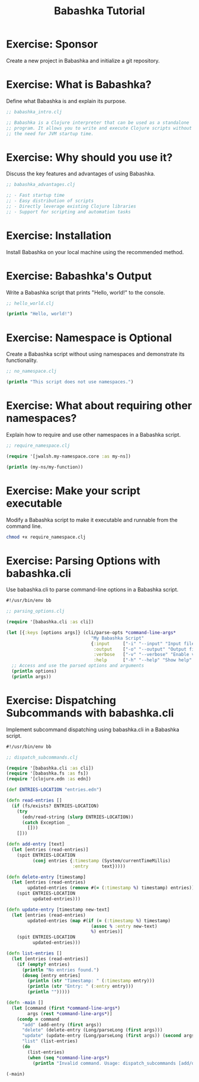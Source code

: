 #+TITLE: Babashka Tutorial

* Exercise: Sponsor

Create a new project in Babashka and initialize a git repository.

* Exercise: What is Babashka?

Define what Babashka is and explain its purpose.

#+BEGIN_SRC clojure :file babashka_intro.clj
;; babashka_intro.clj

;; Babashka is a Clojure interpreter that can be used as a standalone
;; program. It allows you to write and execute Clojure scripts without
;; the need for JVM startup time.
#+END_SRC

* Exercise: Why should you use it?

Discuss the key features and advantages of using Babashka.

#+BEGIN_SRC clojure :file babashka_advantages.clj
;; babashka_advantages.clj

;; - Fast startup time
;; - Easy distribution of scripts
;; - Directly leverage existing Clojure libraries
;; - Support for scripting and automation tasks
#+END_SRC

* Exercise: Installation

Install Babashka on your local machine using the recommended method.

* Exercise: Babashka's Output

Write a Babashka script that prints "Hello, world!" to the console.

#+BEGIN_SRC clojure :file hello_world.clj
;; hello_world.clj

(println "Hello, world!")
#+END_SRC

* Exercise: Namespace is Optional

Create a Babashka script without using namespaces and demonstrate its functionality.

#+BEGIN_SRC clojure :file no_namespace.clj
;; no_namespace.clj

(println "This script does not use namespaces.")
#+END_SRC

* Exercise: What about requiring other namespaces?

Explain how to require and use other namespaces in a Babashka script.

#+BEGIN_SRC clojure :file require_namespace.clj
;; require_namespace.clj

(require '[jwalsh.my-namespace.core :as my-ns])

(println (my-ns/my-function))
#+END_SRC

* Exercise: Make your script executable

Modify a Babashka script to make it executable and runnable from the command line.


#+begin_src sh
  chmod +x require_namespace.clj
#+end_src

* Exercise: Parsing Options with babashka.cli

Use babashka.cli to parse command-line options in a Babashka script.

#+BEGIN_SRC clojure :file parsing_options.clj
#!/usr/bin/env bb

;; parsing_options.clj

(require '[babashka.cli :as cli])

(let [{:keys [options args]} (cli/parse-opts *command-line-args*
                                "My Babashka Script"
                                {:input     ["-i" "--input" "Input file" :str "input.txt"]
                                 :output    ["-o" "--output" "Output file" :str "output.txt"]
                                 :verbose   ["-v" "--verbose" "Enable verbose mode" :flag false]
                                 :help      ["-h" "--help" "Show help" :flag false]})]
  ;; Access and use the parsed options and arguments
  (println options)
  (println args))
#+END_SRC

* Exercise: Dispatching Subcommands with babashka.cli

Implement subcommand dispatching using babashka.cli in a Babashka script.

#+BEGIN_SRC clojure :file dispatch_subcommands.clj
#!/usr/bin/env bb

;; dispatch_subcommands.clj

(require '[babashka.cli :as cli])
(require '[babashka.fs :as fs])
(require '[clojure.edn :as edn])

(def ENTRIES-LOCATION "entries.edn")

(defn read-entries []
  (if (fs/exists? ENTRIES-LOCATION)
    (try
      (edn/read-string (slurp ENTRIES-LOCATION))
      (catch Exception _
        []))
    []))

(defn add-entry [text]
  (let [entries (read-entries)]
    (spit ENTRIES-LOCATION
          (conj entries {:timestamp (System/currentTimeMillis)
                         :entry     text}))))

(defn delete-entry [timestamp]
  (let [entries (read-entries)
        updated-entries (remove #(= (:timestamp %) timestamp) entries)]
    (spit ENTRIES-LOCATION
          updated-entries)))

(defn update-entry [timestamp new-text]
  (let [entries (read-entries)
        updated-entries (map #(if (= (:timestamp %) timestamp)
                                (assoc % :entry new-text)
                                %) entries)]
    (spit ENTRIES-LOCATION
          updated-entries)))

(defn list-entries []
  (let [entries (read-entries)]
    (if (empty? entries)
      (println "No entries found.")
      (doseq [entry entries]
        (println (str "Timestamp: " (:timestamp entry)))
        (println (str "Entry: " (:entry entry)))
        (println "")))))

(defn -main []
  (let [command (first *command-line-args*)
        args (rest *command-line-args*)]
    (condp = command
      "add" (add-entry (first args))
      "delete" (delete-entry (Long/parseLong (first args)))
      "update" (update-entry (Long/parseLong (first args)) (second args))
      "list" (list-entries)
      (do
        (list-entries)
        (when (seq *command-line-args*)
          (println "Invalid command. Usage: dispatch_subcommands [add/delete/update/list] [args...]"))))))

(-main)
#+END_SRC
